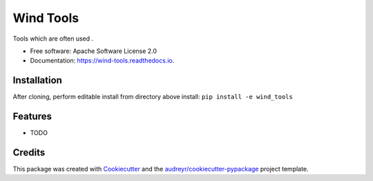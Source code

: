 ==========
Wind Tools
==========


.. image:: https://img.shields.io/pypi/v/wind_tools.svg
        :target: https://pypi.python.org/pypi/wind_tools

.. image:: https://img.shields.io/travis/pfleming/wind_tools.svg
        :target: https://travis-ci.org/pfleming/wind_tools

.. image:: https://readthedocs.org/projects/wind-tools/badge/?version=latest
        :target: https://wind-tools.readthedocs.io/en/latest/?badge=latest
        :alt: Documentation Status

.. image:: https://pyup.io/repos/github/pfleming/wind_tools/shield.svg
     :target: https://pyup.io/repos/github/pfleming/wind_tools/
     :alt: Updates


Tools which are often used .


* Free software: Apache Software License 2.0
* Documentation: https://wind-tools.readthedocs.io.

Installation
------------
After cloning, perform editable install from directory above install:
``pip install -e wind_tools``

Features
--------

* TODO

Credits
---------

This package was created with Cookiecutter_ and the `audreyr/cookiecutter-pypackage`_ project template.

.. _Cookiecutter: https://github.com/audreyr/cookiecutter
.. _`audreyr/cookiecutter-pypackage`: https://github.com/audreyr/cookiecutter-pypackage

